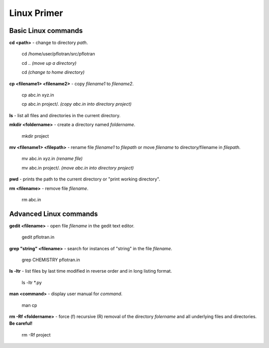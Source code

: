 .. _linux-primer:

Linux Primer
============

Basic Linux commands
--------------------

**cd <path>** - change to directory *path*.
  
 cd /home/user/pflotran/src/pflotran

 cd .. *(move up a directory)*

 cd *(change to home directory)*

**cp <filename1> <filename2>** - copy *filename1* to *filename2*.

 cp abc.in xyz.in

 cp abc.in project/. *(copy abc.in into directory project)*

**ls** - list all files and directories in the current directory.

**mkdir <foldername>** - create a directory named *foldername*.

 mkdir project

**mv <filename1> <filepath>** - rename file *filename1* to *filepath* or move *filename* to directory/filename in *filepath*.

 mv abc.in xyz.in *(rename file)*

 mv abc.in project/. *(move abc.in into directory project)*

**pwd** - prints the path to the current directory or "print working directory".

**rm <filename>** - remove file *filename*.

 rm abc.in

Advanced Linux commands
-----------------------

**gedit <filename>** - open file *filename* in the gedit text editor.

 gedit pflotran.in

**grep "string" <filename>** - search for instances of "string" in the file *filename*.

 grep CHEMISTRY pflotran.in

**ls -ltr** -  list files by last time modified in reverse order and in long listing format.

  ls -ltr \*.py 

**man <command>** - display user manual for *command*.

  man cp

**rm -Rf <foldername>** - force (f) recursive (R) removal of the directory *folername* and all underlying files and directories. **Be careful!**
  
 rm -Rf project
   
  
